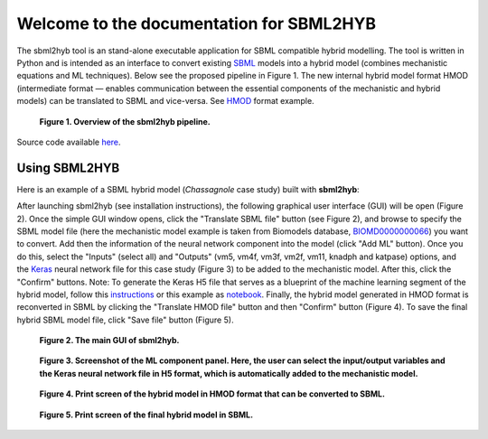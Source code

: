 =======================================================
Welcome to the documentation for SBML2HYB
=======================================================

The sbml2hyb tool is an stand-alone executable application for SBML compatible hybrid modelling. The tool is written in Python and is intended as an interface to convert existing `SBML
<http://www.sbml.org>`_ models into a hybrid model (combines mechanistic equations and ML techniques). Below see the proposed pipeline in Figure 1.
The new internal hybrid model format HMOD (intermediate format — enables communication between the essential components of the mechanistic and hybrid models) can be translated to SBML and vice-versa. See `HMOD
<https://github.com/rs-costa/sbml2hyb/blob/main/models/chassagnole1standard.hmod>`_ format example.

.. figure:: images/Figure1.png
   :alt: Overview of the sbml2hyb pipeline

   **Figure 1. Overview of the sbml2hyb pipeline.**


Source code available `here
<https://github.com/r-costa/sbml2hyb>`_.

--------
Using SBML2HYB
--------
Here is an example of a SBML hybrid model (*Chassagnole* case study) built with **sbml2hyb**:

After launching sbml2hyb (see installation instructions), the following graphical user interface (GUI) will be open (Figure 2).
Once the simple GUI window opens, click the "Translate SBML file" button (see Figure 2), and browse to specify the SBML model file (here the mechanistic model example is taken from Biomodels database, `BIOMD0000000066
<https://www.ebi.ac.uk/biomodels/BIOMD0000000066#Files>`_) you want to convert.
Add then the information of the neural network component into the model (click "Add ML" button). Once you do this, select the "Inputs" (select all) and "Outputs" (vm5, vm4f, vm3f, vm2f, vm11, knadph and katpase) options, and the `Keras <https://github.com/r-costa/sbml2hyb/blob/main/models/Chass_Keras.h5>`_ neural network file for this case study (Figure 3) to be added to the mechanistic model. After this, click the "Confirm" buttons. Note: To generate the Keras H5 file that serves as a blueprint of the machine learning segment of the hybrid model, follow this `instructions <https://github.com/rs-costa/sbml2hyb/blob/main/models/keras_H5/instructions_createH5.txt>`_ or this example as `notebook <https://github.com/rs-costa/sbml2hyb/blob/main/models/keras_H5/create_keras_h5.ipynb>`_.
Finally, the hybrid model generated in HMOD format is reconverted in SBML by clicking the "Translate HMOD file" button and then "Confirm" button (Figure 4). 
To save the final hybrid SBML model file, click "Save file" button (Figure 5). 


.. figure:: images/Figure2.png
   :alt: The main GUI of sbml2hyb
   
   **Figure 2. The main GUI of sbml2hyb.**
   
.. figure:: images/Figure3.png
   :alt: Screenshot of the ML component panel. Here, the user can select the input/output variables and the Keras neural network file in H5 format, which is automatically added to the mechanistic model

   **Figure 3. Screenshot of the ML component panel. Here, the user can select the input/output variables and the Keras neural network file in H5 format, which is automatically added to the mechanistic model.**


.. figure:: images/Figure4.png
   :alt: Print screen of the hybrid model in HMOD format that can be converted to SBML

   **Figure 4. Print screen of the hybrid model in HMOD format that can be converted to SBML.**

.. figure:: images/Figure5.png
   :alt: Print screen of the hybrid model in HMOD format that can be converted to SBML

   **Figure 5. Print screen of the final hybrid model in SBML.**
